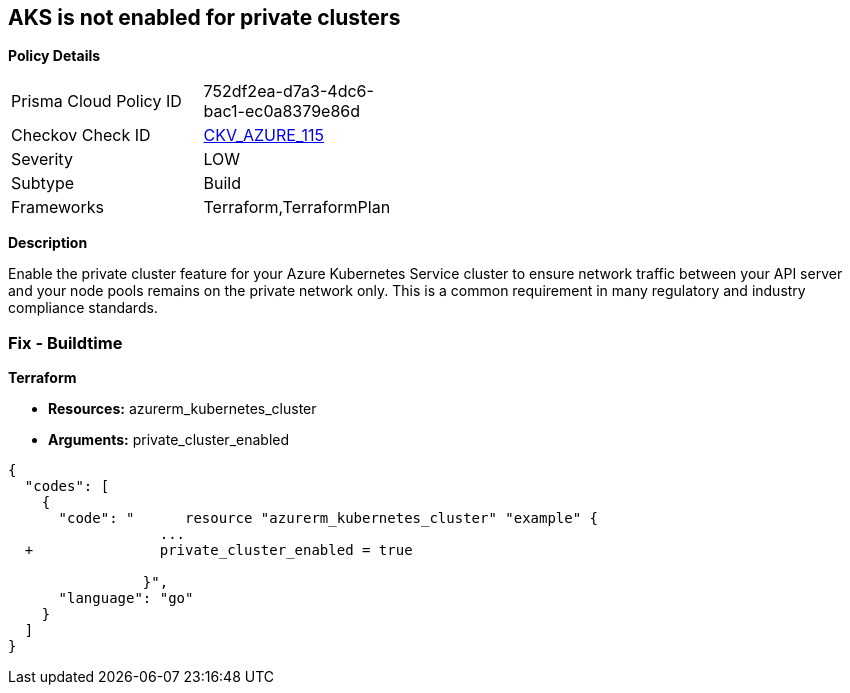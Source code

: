 == AKS is not enabled for private clusters


*Policy Details* 

[width=45%]
[cols="1,1"]
|=== 
|Prisma Cloud Policy ID 
| 752df2ea-d7a3-4dc6-bac1-ec0a8379e86d

|Checkov Check ID 
| https://github.com/bridgecrewio/checkov/tree/master/checkov/terraform/checks/resource/azure/AKSEnablesPrivateClusters.py[CKV_AZURE_115]

|Severity
|LOW

|Subtype
|Build

|Frameworks
|Terraform,TerraformPlan

|=== 



*Description* 


Enable the private cluster feature for your Azure Kubernetes Service cluster to ensure network traffic between your API server and your node pools remains on the private network only.
This is a common requirement in many regulatory and industry compliance standards.

=== Fix - Buildtime


*Terraform* 


* *Resources:* azurerm_kubernetes_cluster
* *Arguments:* private_cluster_enabled


[source,go]
----
{
  "codes": [
    {
      "code": "      resource "azurerm_kubernetes_cluster" "example" {
                  ...
  +               private_cluster_enabled = true
                  
                }",
      "language": "go"
    }
  ]
}
----
